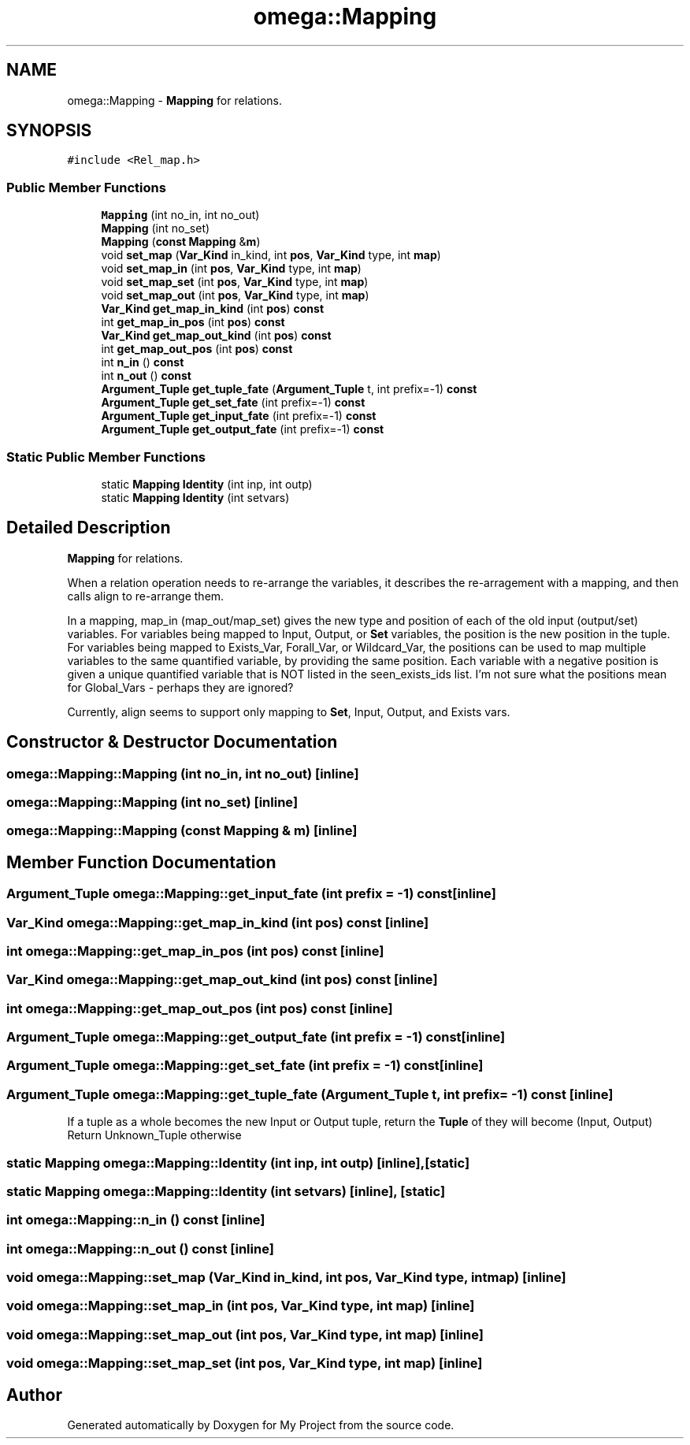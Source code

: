 .TH "omega::Mapping" 3 "Sun Jul 12 2020" "My Project" \" -*- nroff -*-
.ad l
.nh
.SH NAME
omega::Mapping \- \fBMapping\fP for relations\&.  

.SH SYNOPSIS
.br
.PP
.PP
\fC#include <Rel_map\&.h>\fP
.SS "Public Member Functions"

.in +1c
.ti -1c
.RI "\fBMapping\fP (int no_in, int no_out)"
.br
.ti -1c
.RI "\fBMapping\fP (int no_set)"
.br
.ti -1c
.RI "\fBMapping\fP (\fBconst\fP \fBMapping\fP &\fBm\fP)"
.br
.ti -1c
.RI "void \fBset_map\fP (\fBVar_Kind\fP in_kind, int \fBpos\fP, \fBVar_Kind\fP type, int \fBmap\fP)"
.br
.ti -1c
.RI "void \fBset_map_in\fP (int \fBpos\fP, \fBVar_Kind\fP type, int \fBmap\fP)"
.br
.ti -1c
.RI "void \fBset_map_set\fP (int \fBpos\fP, \fBVar_Kind\fP type, int \fBmap\fP)"
.br
.ti -1c
.RI "void \fBset_map_out\fP (int \fBpos\fP, \fBVar_Kind\fP type, int \fBmap\fP)"
.br
.ti -1c
.RI "\fBVar_Kind\fP \fBget_map_in_kind\fP (int \fBpos\fP) \fBconst\fP"
.br
.ti -1c
.RI "int \fBget_map_in_pos\fP (int \fBpos\fP) \fBconst\fP"
.br
.ti -1c
.RI "\fBVar_Kind\fP \fBget_map_out_kind\fP (int \fBpos\fP) \fBconst\fP"
.br
.ti -1c
.RI "int \fBget_map_out_pos\fP (int \fBpos\fP) \fBconst\fP"
.br
.ti -1c
.RI "int \fBn_in\fP () \fBconst\fP"
.br
.ti -1c
.RI "int \fBn_out\fP () \fBconst\fP"
.br
.ti -1c
.RI "\fBArgument_Tuple\fP \fBget_tuple_fate\fP (\fBArgument_Tuple\fP t, int prefix=\-1) \fBconst\fP"
.br
.ti -1c
.RI "\fBArgument_Tuple\fP \fBget_set_fate\fP (int prefix=\-1) \fBconst\fP"
.br
.ti -1c
.RI "\fBArgument_Tuple\fP \fBget_input_fate\fP (int prefix=\-1) \fBconst\fP"
.br
.ti -1c
.RI "\fBArgument_Tuple\fP \fBget_output_fate\fP (int prefix=\-1) \fBconst\fP"
.br
.in -1c
.SS "Static Public Member Functions"

.in +1c
.ti -1c
.RI "static \fBMapping\fP \fBIdentity\fP (int inp, int outp)"
.br
.ti -1c
.RI "static \fBMapping\fP \fBIdentity\fP (int setvars)"
.br
.in -1c
.SH "Detailed Description"
.PP 
\fBMapping\fP for relations\&. 

When a relation operation needs to re-arrange the variables, it describes the re-arragement with a mapping, and then calls align to re-arrange them\&.
.PP
In a mapping, map_in (map_out/map_set) gives the new type and position of each of the old input (output/set) variables\&. For variables being mapped to Input, Output, or \fBSet\fP variables, the position is the new position in the tuple\&. For variables being mapped to Exists_Var, Forall_Var, or Wildcard_Var, the positions can be used to map multiple variables to the same quantified variable, by providing the same position\&. Each variable with a negative position is given a unique quantified variable that is NOT listed in the seen_exists_ids list\&. I'm not sure what the positions mean for Global_Vars - perhaps they are ignored?
.PP
Currently, align seems to support only mapping to \fBSet\fP, Input, Output, and Exists vars\&. 
.SH "Constructor & Destructor Documentation"
.PP 
.SS "omega::Mapping::Mapping (int no_in, int no_out)\fC [inline]\fP"

.SS "omega::Mapping::Mapping (int no_set)\fC [inline]\fP"

.SS "omega::Mapping::Mapping (\fBconst\fP \fBMapping\fP & m)\fC [inline]\fP"

.SH "Member Function Documentation"
.PP 
.SS "\fBArgument_Tuple\fP omega::Mapping::get_input_fate (int prefix = \fC\-1\fP) const\fC [inline]\fP"

.SS "\fBVar_Kind\fP omega::Mapping::get_map_in_kind (int pos) const\fC [inline]\fP"

.SS "int omega::Mapping::get_map_in_pos (int pos) const\fC [inline]\fP"

.SS "\fBVar_Kind\fP omega::Mapping::get_map_out_kind (int pos) const\fC [inline]\fP"

.SS "int omega::Mapping::get_map_out_pos (int pos) const\fC [inline]\fP"

.SS "\fBArgument_Tuple\fP omega::Mapping::get_output_fate (int prefix = \fC\-1\fP) const\fC [inline]\fP"

.SS "\fBArgument_Tuple\fP omega::Mapping::get_set_fate (int prefix = \fC\-1\fP) const\fC [inline]\fP"

.SS "\fBArgument_Tuple\fP omega::Mapping::get_tuple_fate (\fBArgument_Tuple\fP t, int prefix = \fC\-1\fP) const\fC [inline]\fP"
If a tuple as a whole becomes the new Input or Output tuple, return the \fBTuple\fP of they will become (Input, Output) Return Unknown_Tuple otherwise 
.SS "static \fBMapping\fP omega::Mapping::Identity (int inp, int outp)\fC [inline]\fP, \fC [static]\fP"

.SS "static \fBMapping\fP omega::Mapping::Identity (int setvars)\fC [inline]\fP, \fC [static]\fP"

.SS "int omega::Mapping::n_in () const\fC [inline]\fP"

.SS "int omega::Mapping::n_out () const\fC [inline]\fP"

.SS "void omega::Mapping::set_map (\fBVar_Kind\fP in_kind, int pos, \fBVar_Kind\fP type, int map)\fC [inline]\fP"

.SS "void omega::Mapping::set_map_in (int pos, \fBVar_Kind\fP type, int map)\fC [inline]\fP"

.SS "void omega::Mapping::set_map_out (int pos, \fBVar_Kind\fP type, int map)\fC [inline]\fP"

.SS "void omega::Mapping::set_map_set (int pos, \fBVar_Kind\fP type, int map)\fC [inline]\fP"


.SH "Author"
.PP 
Generated automatically by Doxygen for My Project from the source code\&.
